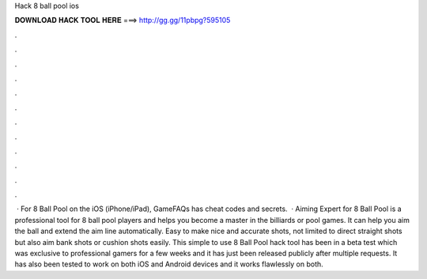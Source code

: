 Hack 8 ball pool ios

𝐃𝐎𝐖𝐍𝐋𝐎𝐀𝐃 𝐇𝐀𝐂𝐊 𝐓𝐎𝐎𝐋 𝐇𝐄𝐑𝐄 ===> http://gg.gg/11pbpg?595105

.

.

.

.

.

.

.

.

.

.

.

.

 · For 8 Ball Pool on the iOS (iPhone/iPad), GameFAQs has cheat codes and secrets.  · Aiming Expert for 8 Ball Pool is a professional tool for 8 ball pool players and helps you become a master in the billiards or pool games. It can help you aim the ball and extend the aim line automatically. Easy to make nice and accurate shots, not limited to direct straight shots but also aim bank shots or cushion shots easily. This simple to use 8 Ball Pool hack tool has been in a beta test which was exclusive to professional gamers for a few weeks and it has just been released publicly after multiple requests. It has also been tested to work on both iOS and Android devices and it works flawlessly on both.